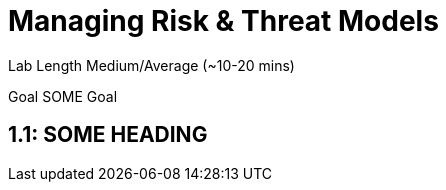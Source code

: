 # Managing Risk & Threat Models


Lab Length
Medium/Average (~10-20 mins)

Goal
SOME Goal

== 1.1: SOME HEADING 


